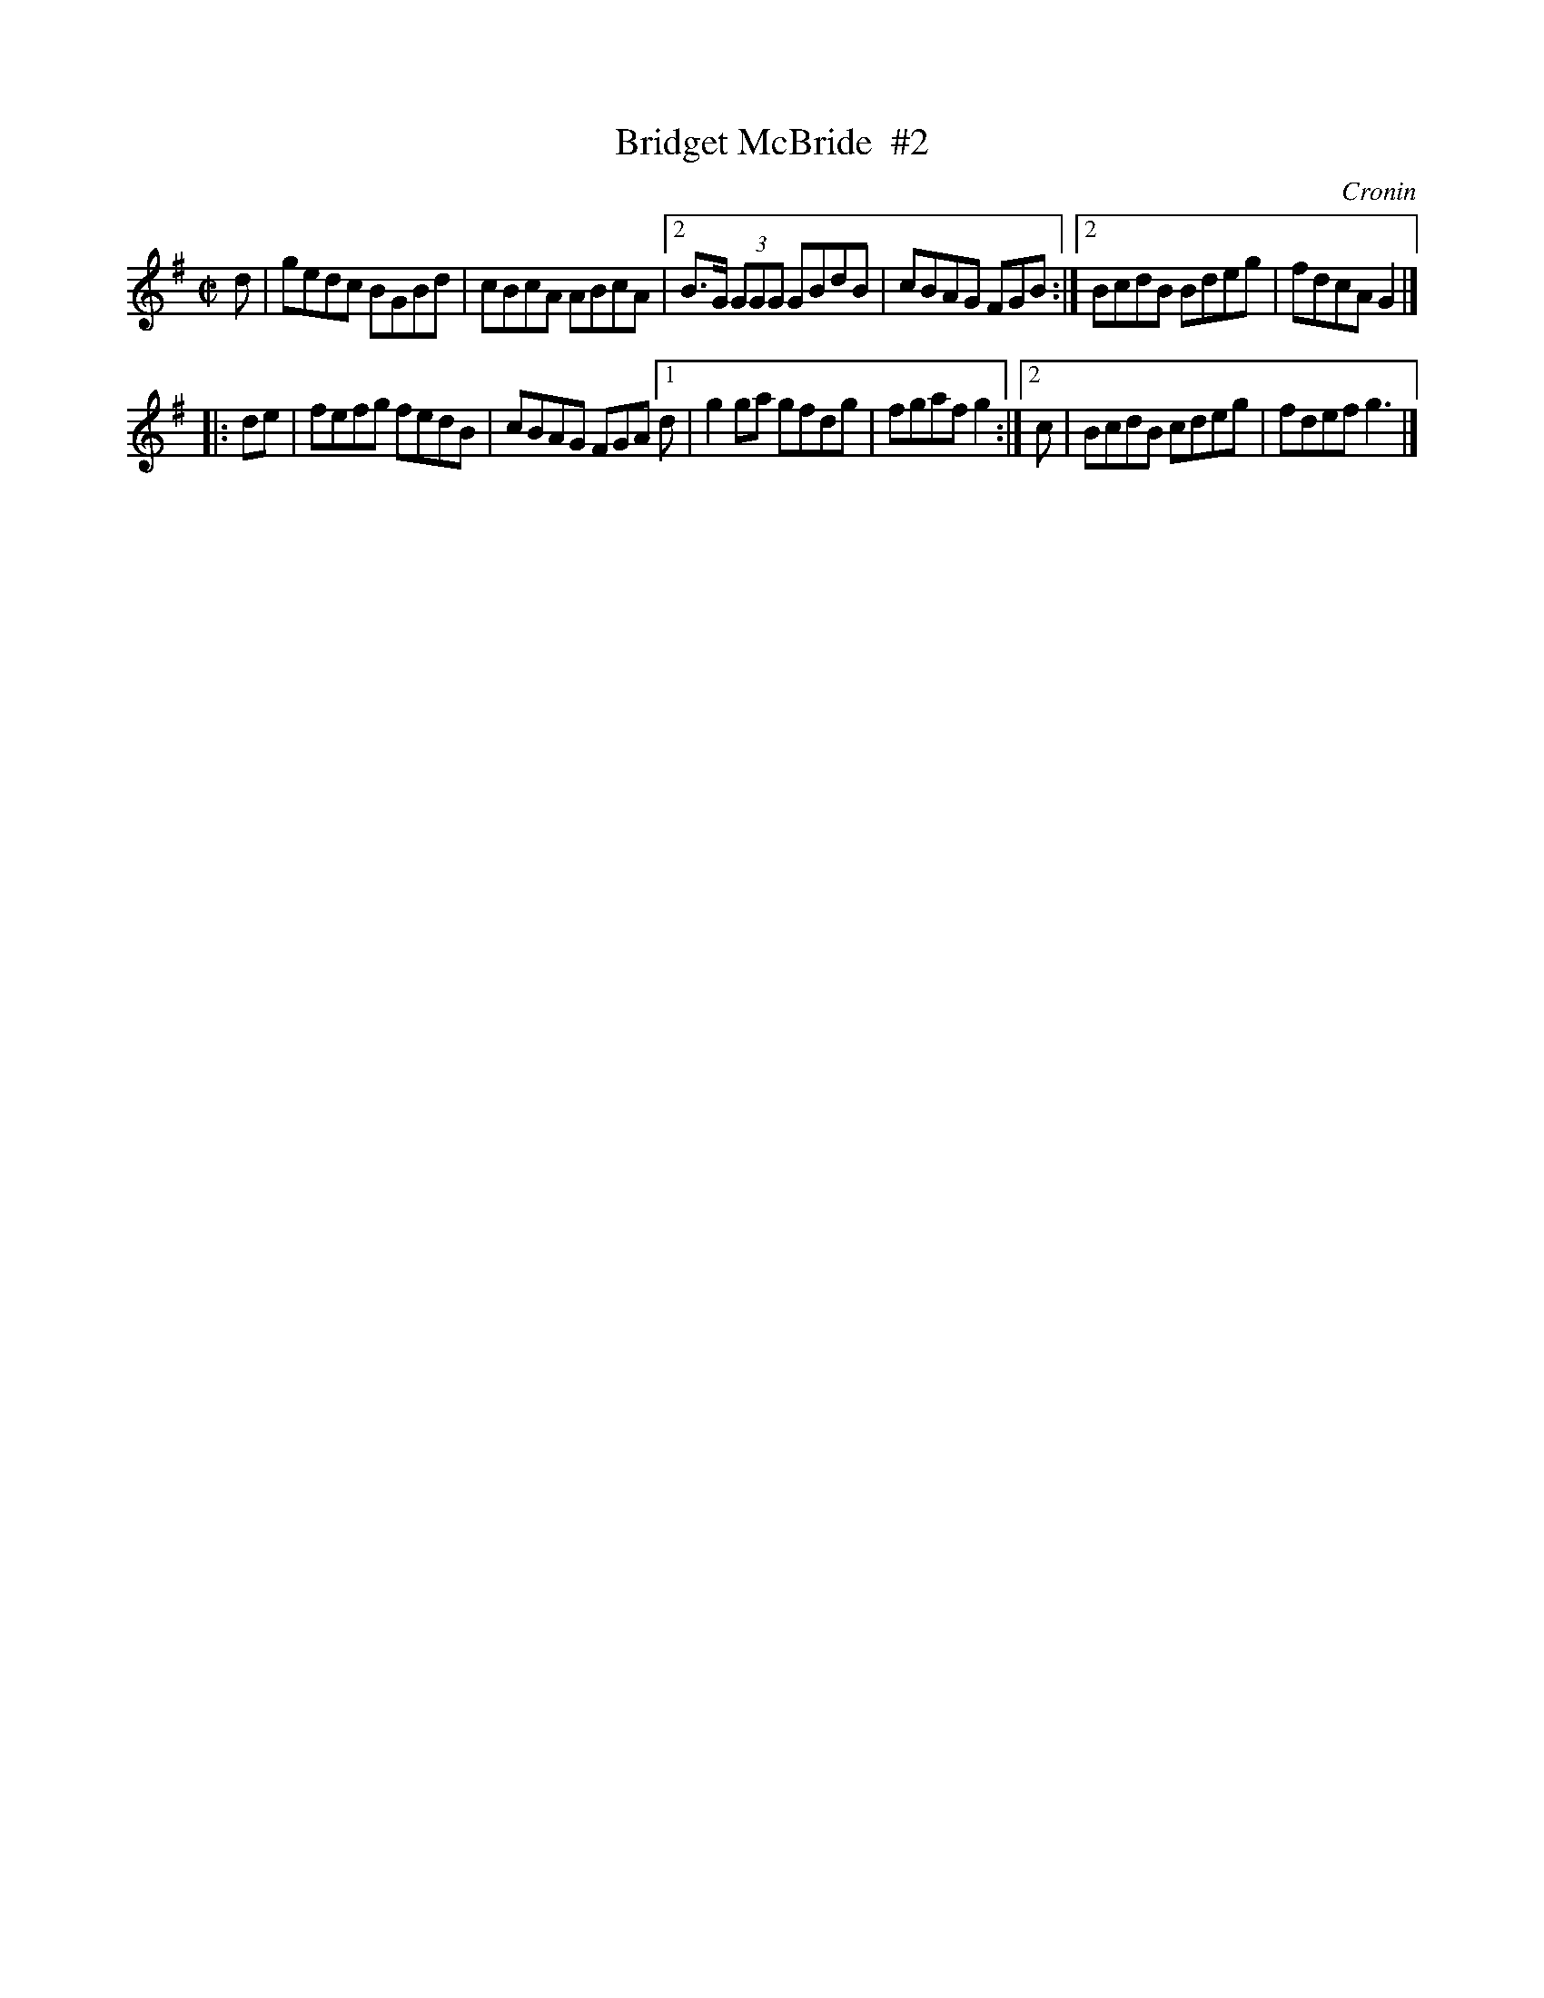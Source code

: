 X: 1254
T: Bridget McBride  #2
R: reel
B: O'Neill's 1850 #1254
O: Cronin
Z: Trish O'Neil
M: C|
L: 1/8
K: G
d |\
   gedc BGBd | cBcA ABcA |\
[2 B>G (3GGG GBdB | cBAG FGB :|\
[2 BcdB Bdeg | fdcA G2 |]
|: de |\
   fefg fedB | cBAG FGA \
[1 d | g2ga gfdg | fgaf g2 :|\
[2 c | BcdB cdeg | fdef g3 |]

